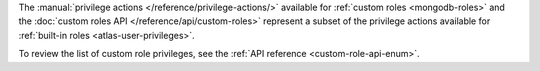 The :manual:`privilege actions </reference/privilege-actions/>`
available for :ref:`custom roles <mongodb-roles>` and the
:doc:`custom roles API </reference/api/custom-roles>`
represent a subset of the privilege actions available for
:ref:`built-in roles <atlas-user-privileges>`.

To review the list of custom role privileges, see the
:ref:`API reference <custom-role-api-enum>`.
